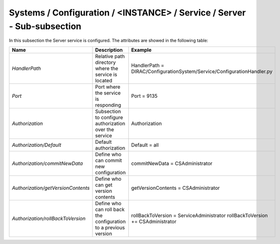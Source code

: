 .. _ConfigurationServer:

Systems / Configuration / <INSTANCE> / Service / Server - Sub-subsection
========================================================================

In this subsection the Server service is configured. The attributes are showed in the following table:

+------------------------------------+--------------------------------------------+-------------------------------------------------------------------------+
| **Name**                           | **Description**                            | **Example**                                                             |
+------------------------------------+--------------------------------------------+-------------------------------------------------------------------------+
| *HandlerPath*                      | Relative path directory where the          | HandlerPath = DIRAC/ConfigurationSystem/Service/ConfigurationHandler.py |
|                                    | service is located                         |                                                                         |
+------------------------------------+--------------------------------------------+-------------------------------------------------------------------------+
| *Port*                             | Port where the service is responding       | Port = 9135                                                             |
+------------------------------------+--------------------------------------------+-------------------------------------------------------------------------+
| *Authorization*                    | Subsection to configure authorization over | Authorization                                                           |
|                                    | the service                                |                                                                         |
+------------------------------------+--------------------------------------------+-------------------------------------------------------------------------+
| *Authorization/Default*            | Default authorization                      | Default = all                                                           |
+------------------------------------+--------------------------------------------+-------------------------------------------------------------------------+
| *Authorization/commitNewData*      | Define who can commit new configuration    | commitNewData = CSAdministrator                                         |
+------------------------------------+--------------------------------------------+-------------------------------------------------------------------------+
| *Authorization/getVersionContents* | Define who can get version contents        | getVersionContents = CSAdministrator                                    |
+------------------------------------+--------------------------------------------+-------------------------------------------------------------------------+
| *Authorization/rollBackToVersion*  | Define who can roll back the configuration | rollBackToVersion = ServiceAdministrator                                |
|                                    | to a previous version                      | rollBackToVersion += CSAdministrator                                    |
+------------------------------------+--------------------------------------------+-------------------------------------------------------------------------+
